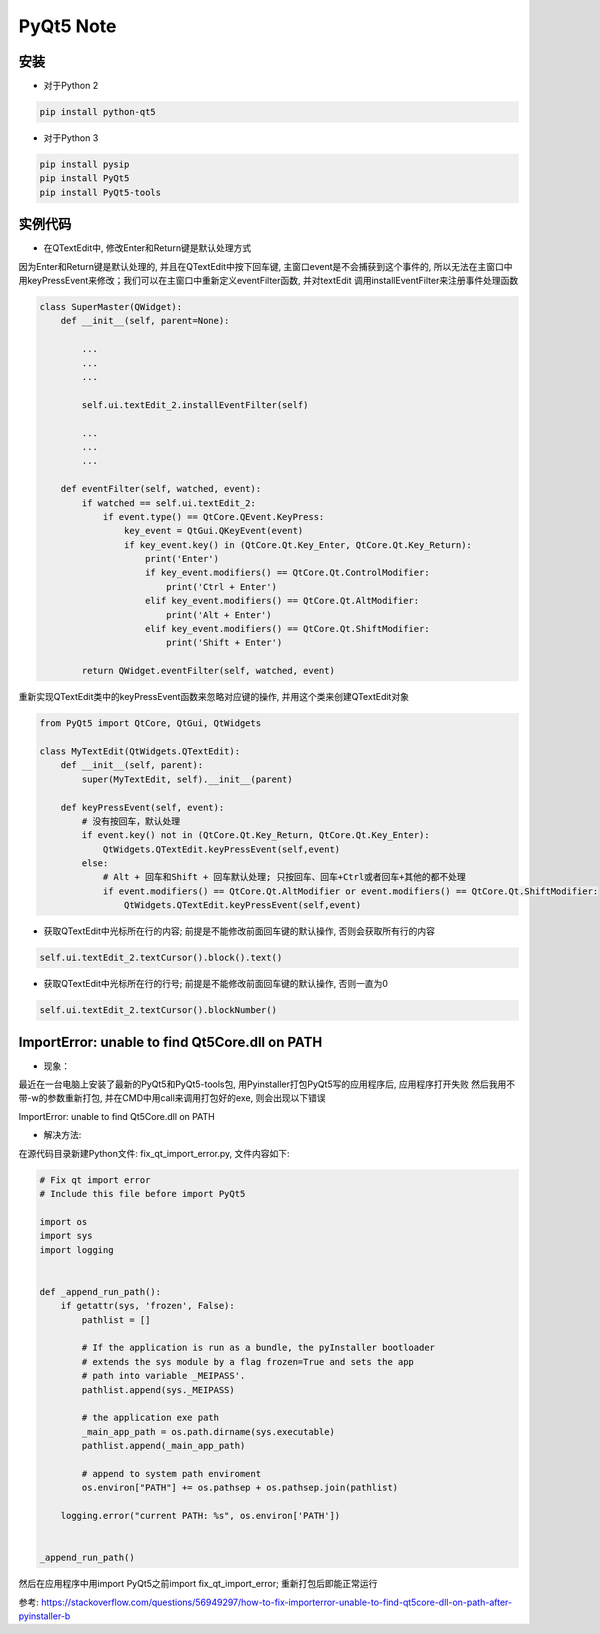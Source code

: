 PyQt5 Note
===========

安装
-------

* 对于Python 2

.. code::

    pip install python-qt5


* 对于Python 3
    
.. code::

    pip install pysip
    pip install PyQt5
    pip install PyQt5-tools


实例代码
-----------

* 在QTextEdit中, 修改Enter和Return键是默认处理方式

因为Enter和Return键是默认处理的, 并且在QTextEdit中按下回车键, 主窗口event是不会捕获到这个事件的, 
所以无法在主窗口中用keyPressEvent来修改；我们可以在主窗口中重新定义eventFilter函数, 并对textEdit
调用installEventFilter来注册事件处理函数
    
.. code::

    class SuperMaster(QWidget):
        def __init__(self, parent=None):
            
            ...
            ...
            ...

            self.ui.textEdit_2.installEventFilter(self)

            ...
            ...
            ...

        def eventFilter(self, watched, event):
            if watched == self.ui.textEdit_2:
                if event.type() == QtCore.QEvent.KeyPress:
                    key_event = QtGui.QKeyEvent(event)
                    if key_event.key() in (QtCore.Qt.Key_Enter, QtCore.Qt.Key_Return):
                        print('Enter')
                        if key_event.modifiers() == QtCore.Qt.ControlModifier:
                            print('Ctrl + Enter')
                        elif key_event.modifiers() == QtCore.Qt.AltModifier:
                            print('Alt + Enter')
                        elif key_event.modifiers() == QtCore.Qt.ShiftModifier:
                            print('Shift + Enter')

            return QWidget.eventFilter(self, watched, event)

重新实现QTextEdit类中的keyPressEvent函数来忽略对应键的操作, 并用这个类来创建QTextEdit对象

.. code::

    from PyQt5 import QtCore, QtGui, QtWidgets

    class MyTextEdit(QtWidgets.QTextEdit):
        def __init__(self, parent):
            super(MyTextEdit, self).__init__(parent)
        
        def keyPressEvent(self, event):
            # 没有按回车，默认处理
            if event.key() not in (QtCore.Qt.Key_Return, QtCore.Qt.Key_Enter):
                QtWidgets.QTextEdit.keyPressEvent(self,event)
            else:
                # Alt + 回车和Shift + 回车默认处理; 只按回车、回车+Ctrl或者回车+其他的都不处理
                if event.modifiers() == QtCore.Qt.AltModifier or event.modifiers() == QtCore.Qt.ShiftModifier:
                    QtWidgets.QTextEdit.keyPressEvent(self,event)


* 获取QTextEdit中光标所在行的内容; 前提是不能修改前面回车键的默认操作, 否则会获取所有行的内容

.. code::

    self.ui.textEdit_2.textCursor().block().text()


* 获取QTextEdit中光标所在行的行号; 前提是不能修改前面回车键的默认操作, 否则一直为0

.. code::

    self.ui.textEdit_2.textCursor().blockNumber()

ImportError: unable to find Qt5Core.dll on PATH
--------------------------------------------------

* 现象：

最近在一台电脑上安装了最新的PyQt5和PyQt5-tools包, 用Pyinstaller打包PyQt5写的应用程序后, 应用程序打开失败
然后我用不带-w的参数重新打包, 并在CMD中用call来调用打包好的exe, 则会出现以下错误

ImportError: unable to find Qt5Core.dll on PATH

* 解决方法:

在源代码目录新建Python文件: fix_qt_import_error.py, 文件内容如下: 

.. code::

    # Fix qt import error
    # Include this file before import PyQt5 

    import os
    import sys
    import logging


    def _append_run_path():
        if getattr(sys, 'frozen', False):
            pathlist = []

            # If the application is run as a bundle, the pyInstaller bootloader
            # extends the sys module by a flag frozen=True and sets the app
            # path into variable _MEIPASS'.
            pathlist.append(sys._MEIPASS)

            # the application exe path
            _main_app_path = os.path.dirname(sys.executable)
            pathlist.append(_main_app_path)

            # append to system path enviroment
            os.environ["PATH"] += os.pathsep + os.pathsep.join(pathlist)

        logging.error("current PATH: %s", os.environ['PATH'])


    _append_run_path()

然后在应用程序中用import PyQt5之前import fix_qt_import_error; 重新打包后即能正常运行

参考:
https://stackoverflow.com/questions/56949297/how-to-fix-importerror-unable-to-find-qt5core-dll-on-path-after-pyinstaller-b





















